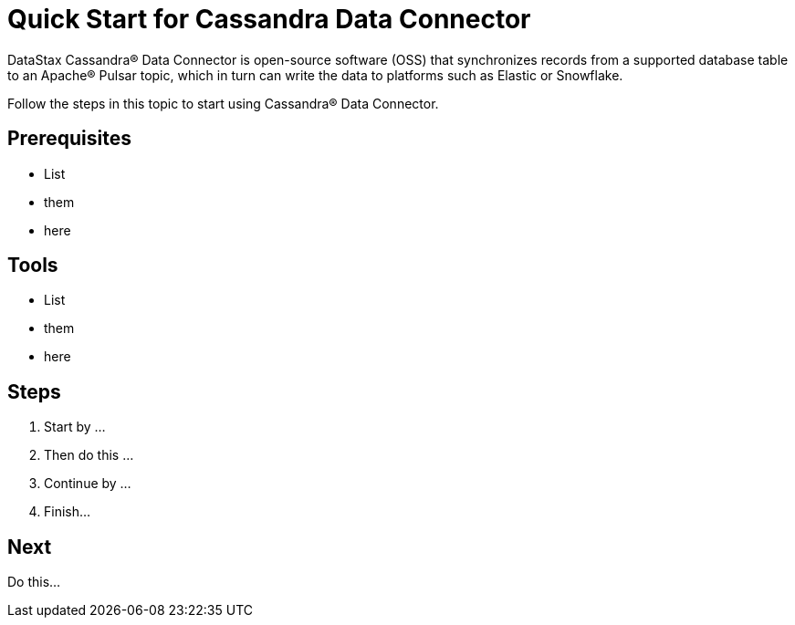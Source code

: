 = Quick Start for Cassandra Data Connector

DataStax Cassandra® Data Connector is open-source software (OSS) that synchronizes records from a supported database table to an Apache&reg; Pulsar topic, which in turn can write the data to platforms such as Elastic or Snowflake. 

Follow the steps in this topic to start using Cassandra® Data Connector. 

## Prerequisites

* List
* them
* here

## Tools 

* List
* them
* here

## Steps

1. Start by ...

2. Then do this ...

3. Continue by ...

4. Finish...

## Next

Do this...




